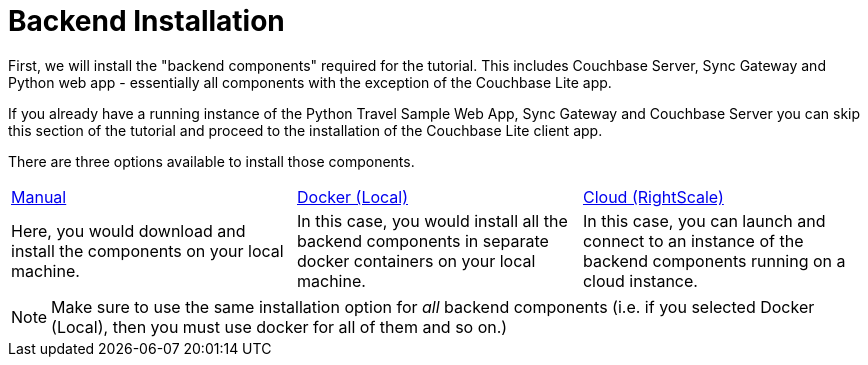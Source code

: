 = Backend Installation

First, we will install the "backend components" required for the tutorial.
This includes Couchbase Server, Sync Gateway and Python web app - essentially all components with the exception of the Couchbase Lite app.

If you already have a running instance of the Python Travel Sample Web App, Sync Gateway and Couchbase Server you can skip this section of the tutorial and proceed to the installation of the Couchbase Lite client app.

There are three options available to install those components.

[cols="1,1,1"]
|===
a| xref:{param-module}/installation/manual.adoc[Manual]
a| xref:{param-module}/installation/docker.adoc[Docker (Local)]
a| xref:{param-module}/installation/cloud.adoc[Cloud (RightScale)]

| Here, you would download and install the components on your local machine.
| In this case, you would install all the backend components in separate docker containers on your local machine.
| In this case, you can launch and connect to an instance of the backend components running on a cloud instance.
|===

NOTE: Make sure to use the same installation option for _all_ backend components (i.e. if you selected Docker (Local), then you must use docker for all of them and so on.)
